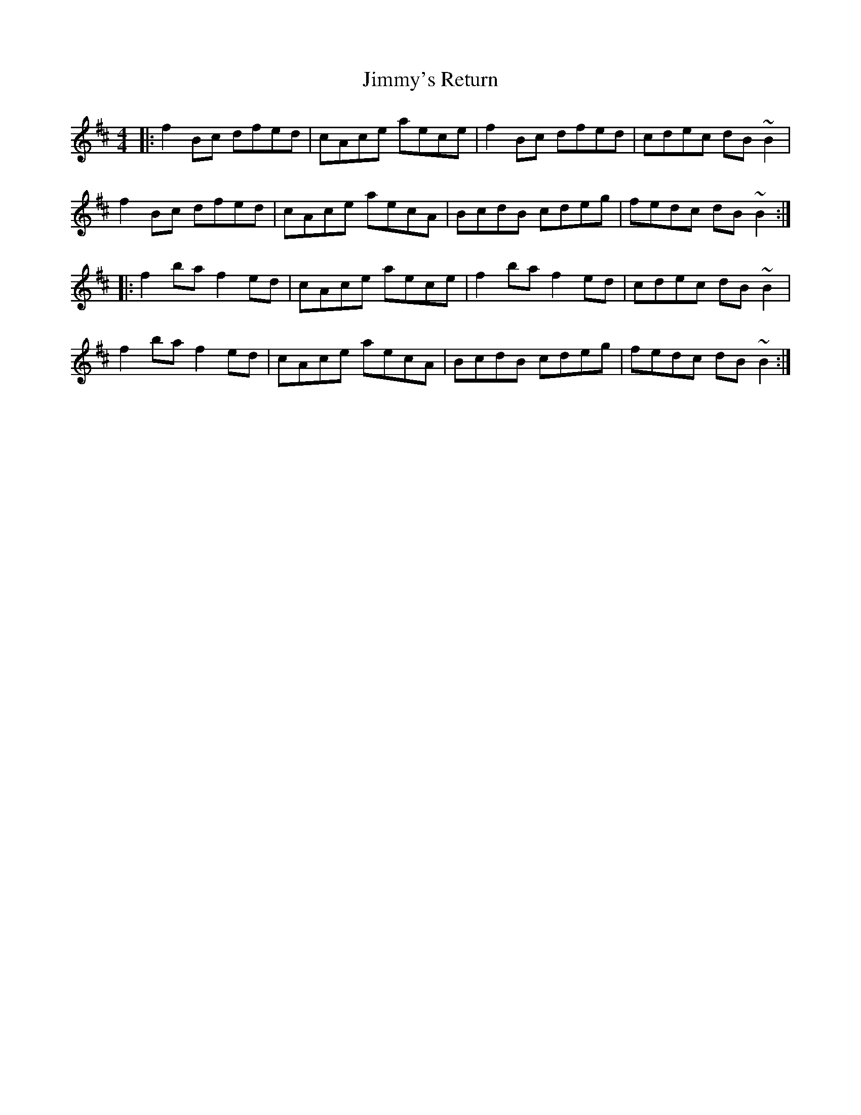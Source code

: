 X: 20132
T: Jimmy's Return
R: reel
M: 4/4
K: Bminor
|:f2Bc dfed|cAce aece|f2Bc dfed|cdec dB~B2|
f2Bc dfed|cAce aecA|BcdB cdeg|fedc dB~B2:|
|:f2ba f2ed|cAce aece|f2ba f2ed|cdec dB~B2|
f2ba f2ed|cAce aecA|BcdB cdeg|fedc dB~B2:|

